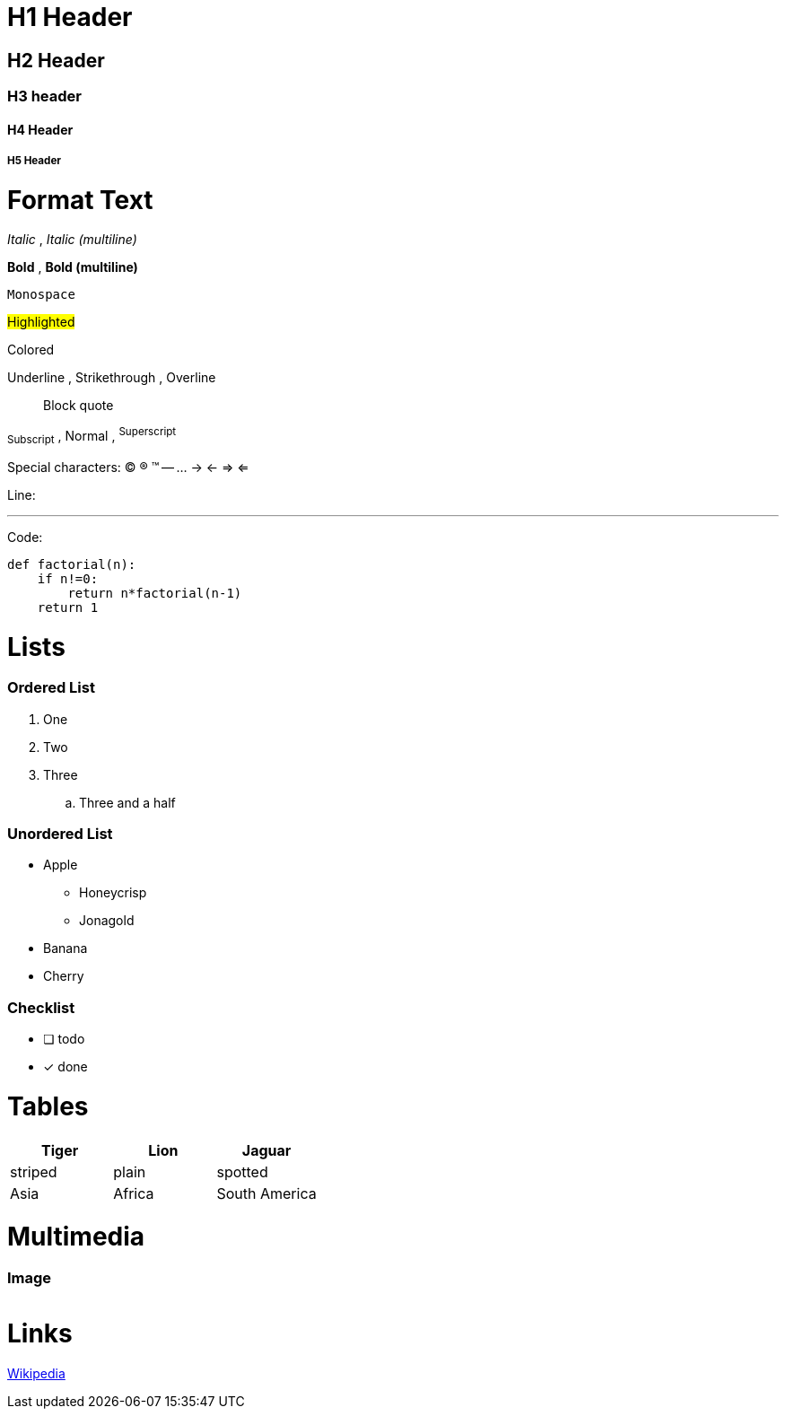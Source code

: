 = H1 Header

== H2 Header
=== H3 header
==== H4 Header
===== H5 Header

= Format Text

_Italic_ , __Italic (multiline)__

*Bold* , **Bold (multiline)**

`Monospace`

#Highlighted#

[red]#Colored#

[.underline]#Underline# , [.line-through]#Strikethrough# ,  [.overline]#Overline#

> Block quote

~Subscript~ , Normal , ^Superscript^

Special characters:
(C) (R) (TM) -- ... -> <- => <= 

Line:

'''

Code:

[source,python]
----
def factorial(n):
    if n!=0:
        return n*factorial(n-1)
    return 1
----

= Lists

=== Ordered List

. One
. Two
. Three
.. Three and a half

=== Unordered List

* Apple
** Honeycrisp
** Jonagold
* Banana
* Cherry

=== Checklist

* [ ] todo
* [x] done

= Tables

|===
| Tiger | Lion | Jaguar

| striped | plain | spotted
| Asia | Africa | South America
|===

= Multimedia

=== Image

image::file:///android_asset/img/schindelpattern.jpg[""]

= Links

link:https://wikipedia.org[Wikipedia]
